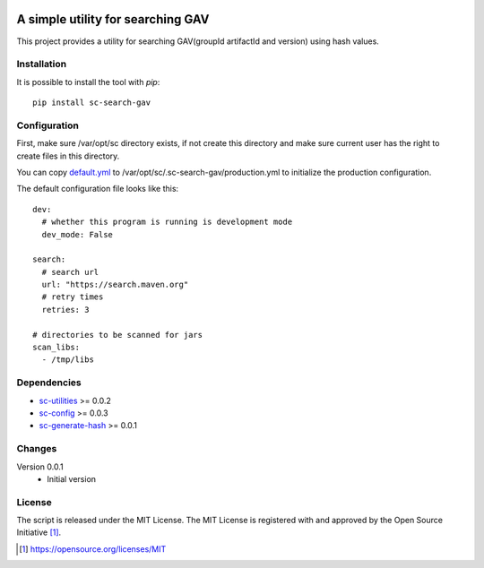 .. image:: https://badge.fury.io/py/sc-search-gav.svg
    :target: https://badge.fury.io/py/sc-search-gav
.. image:: https://img.shields.io/pypi/pyversions/sc-search-gav
    :alt: PyPI - Python Version

A simple utility for searching GAV
==================================

This project provides a utility for searching GAV(groupId artifactId and version) using hash values.


Installation
------------

It is possible to install the tool with `pip`::

    pip install sc-search-gav

Configuration
-------------

First, make sure /var/opt/sc directory exists, if not create this directory and make sure current user has the right
to create files in this directory.

You can copy `default.yml <https://github.com/Scott-Lau/sc-search-gav/blob/master/sc_gav/tests/sample_config/default.yml>`_
to /var/opt/sc/.sc-search-gav/production.yml to initialize the production configuration.

The default configuration file looks like this::

    dev:
      # whether this program is running is development mode
      dev_mode: False

    search:
      # search url
      url: "https://search.maven.org"
      # retry times
      retries: 3

    # directories to be scanned for jars
    scan_libs:
      - /tmp/libs

Dependencies
------------

* `sc-utilities <https://github.com/Scott-Lau/sc-utilities>`_ >= 0.0.2
* `sc-config <https://github.com/Scott-Lau/sc-config>`_ >= 0.0.3
* `sc-generate-hash <https://github.com/Scott-Lau/sc-generate-hash>`_ >= 0.0.1

Changes
-------

Version 0.0.1
    * Initial version

License
-------

The script is released under the MIT License.  The MIT License is registered
with and approved by the Open Source Initiative [1]_.

.. [1] https://opensource.org/licenses/MIT
